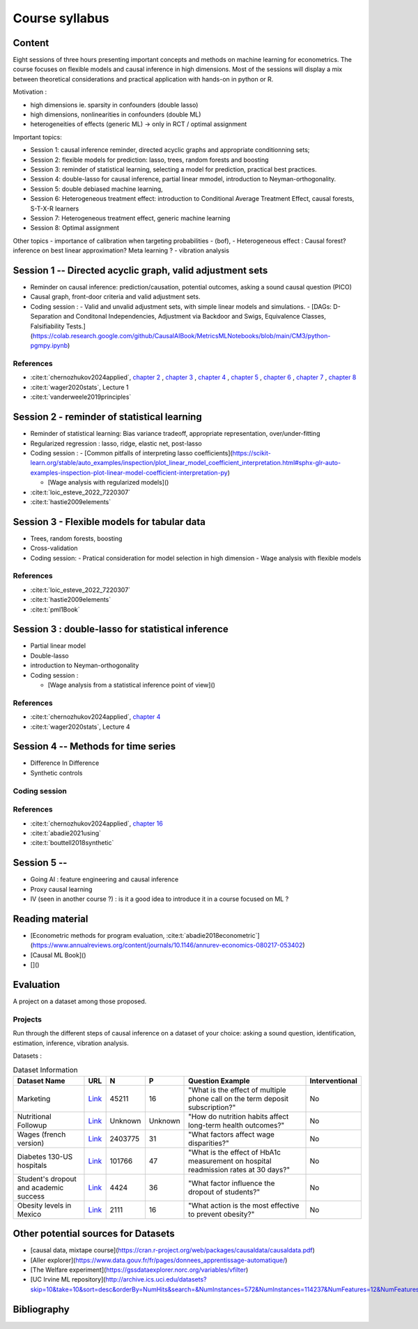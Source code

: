 ###############
Course syllabus
###############

=======
Content
=======

Eight sessions of three hours presenting important concepts and methods on
machine learning for econometrics. The course focuses on flexible models and causal inference in high dimensions. Most of the sessions will display a mix between theoretical considerations and practical application with hands-on in python or R.  

Motivation : 

- high dimensions ie. sparsity in confounders (double lasso)
- high dimensions, nonlinearities in confounders (double ML)
- heterogeneities of effects (generic ML) -> only in RCT / optimal assignment

Important topics: 

- Session 1: causal inference reminder, directed acyclic graphs and appropriate conditionning sets; 
- Session 2: flexible models for prediction: lasso, trees, random forests and boosting
- Session 3: reminder of statistical learning, selecting a model for prediction, practical best practices. 
- Session 4: double-lasso for causal inference, partial linear mmodel, introduction to Neyman-orthogonality.
- Session 5: double debiased machine learning,
- Session 6: Heterogeneous treatment effect: introduction to Conditional Average Treatment Effect, causal forests, S-T-X-R learners
- Session 7: Heterogeneous treatment effect, generic machine learning 
- Session 8: Optimal assignment 

Other topics
- importance of calibration when targeting probabilities 
-  (bof),
- Heterogeneous effect : Causal forest? inference on best linear approximation? Meta learning ?  
- vibration analysis 

========================================================================
Session 1 -- Directed acyclic graph, valid adjustment sets
========================================================================

- Reminder on causal inference: prediction/causation, potential outcomes, asking a sound causal question (PICO)

- Causal graph, front-door criteria and valid adjustment sets.
 
- Coding session : 
  - Valid and unvalid adjustment sets, with simple linear models and simulations. 
  - [DAGs: D-Separation and Conditonal Independencies, Adjustment via Backdoor and Swigs, Equivalence Classes, Falsifiability Tests.](https://colab.research.google.com/github/CausalAIBook/MetricsMLNotebooks/blob/main/CM3/python-pgmpy.ipynb)

----------
References
----------

- :cite:t:`chernozhukov2024applied`, `chapter 2 <https://causalml-book.org/assets/chapters/CausalML_chap_2.pdf>`_ , `chapter 3 <https://causalml-book.org/assets/chapters/CausalML_chap_3.pdf>`_ , `chapter 4 <https://causalml-book.org/assets/chapters/CausalML_chap_4.pdf>`_ , `chapter 5 <https://causalml-book.org/assets/chapters/CausalML_chap_5.pdf>`_ , `chapter 6 <https://causalml-book.org/assets/chapters/CausalML_chap_6.pdf>`_ , `chapter 7 <https://causalml-book.org/assets/chapters/CausalML_chap_7.pdf>`_ , `chapter 8 <https://causalml-book.org/assets/chapters/CausalML_chap_8.pdf>`_

- :cite:t:`wager2020stats`, Lecture 1

- :cite:t:`vanderweele2019principles`

============================================
Session 2 - reminder of statistical learning 
============================================

- Reminder of statistical learning: Bias variance tradeoff, appropriate representation, over/under-fitting

- Regularized regression : lasso, ridge, elastic net, post-lasso

- Coding session : 
  - [Common pitfalls of interpreting lasso coefficients](https://scikit-learn.org/stable/auto_examples/inspection/plot_linear_model_coefficient_interpretation.html#sphx-glr-auto-examples-inspection-plot-linear-model-coefficient-interpretation-py)  

  - [Wage analysis with regularized models]()


- :cite:t:`loic_esteve_2022_7220307`

- :cite:t:`hastie2009elements`


============================================
Session 3 - Flexible models for tabular data
============================================

- Trees, random forests, boosting

- Cross-validation

- Coding session: 
  - Pratical consideration for model selection in high dimension
  - Wage analysis with flexible models

----------
References
----------

- :cite:t:`loic_esteve_2022_7220307`

- :cite:t:`hastie2009elements`

- :cite:t:`pml1Book`

==================================================
Session 3 : double-lasso for statistical inference
==================================================

- Partial linear model 

- Double-lasso 

- introduction to Neyman-orthogonality

- Coding session : 

  - [Wage analysis from a statistical inference point of view]()

----------
References
----------

- :cite:t:`chernozhukov2024applied`, `chapter 4 <https://causalml-book.org/assets/chapters/CausalML_chap_4.pdf>`_

- :cite:t:`wager2020stats`, Lecture 4

====================================
Session 4 -- Methods for time series
====================================

- Difference In Difference

- Synthetic controls

--------------
Coding session
--------------

----------
References
----------

- :cite:t:`chernozhukov2024applied`, `chapter 16 <https://causalml-book.org/assets/chapters/CausalML_chap_16.pdf>`_ 
 
- :cite:t:`abadie2021using`

- :cite:t:`bouttell2018synthetic`

============================
Session 5 --  
============================

- Going AI : feature engineering and causal inference  

- Proxy causal learning

- IV (seen in another course ?) : is it a good idea to introduce it in a course focused on ML ?


================
Reading material
================

- [Econometric methods for program evaluation, :cite:t:`abadie2018econometric`](https://www.annualreviews.org/content/journals/10.1146/annurev-economics-080217-053402)

- [Causal ML Book]()

- []()



==========
Evaluation 
==========

A project on a dataset among those proposed.

---------
Projects 
---------

Run through the different steps of causal inference on a dataset of your choice: asking a sound question, identification, estimation, inference, vibration analysis.

Datasets : 

.. list-table:: Dataset Information
   :header-rows: 1

   * - Dataset Name
     - URL
     - N
     - P
     - Question Example
     - Interventional
   * - Marketing
     - `Link <http://archive.ics.uci.edu/dataset/222/bank+marketing>`__
     - 45211
     - 16
     - "What is the effect of multiple phone call on the term deposit subscription?"
     - No
   * - Nutritional Followup
     - `Link <https://wwwn.cdc.gov/nchs/nhanes/nhefs/>`__
     - Unknown
     - Unknown
     - "How do nutrition habits affect long-term health outcomes?"
     - No
   * - Wages (french version)
     - `Link <https://www.insee.fr/fr/statistiques/7651654#dictionnaire>`__
     - 2403775
     - 31
     - "What factors affect wage disparities?"
     - No
   * - Diabetes 130-US hospitals
     - `Link <http://archive.ics.uci.edu/dataset/296/diabetes+130-us+hospitals+for+years+1999-2008>`__
     - 101766
     - 47 
     - "What is the effect of HbA1c measurement on hospital readmission rates at 30 days?"
     - No  
   * - Student's dropout and academic success
     - `Link <http://archive.ics.uci.edu/dataset/697/predict+students+dropout+and+academic+success>`__
     - 4424
     - 36
     - "What factor influence the dropout of students?"
     - No
   * - Obesity levels in Mexico
     - `Link <http://archive.ics.uci.edu/dataset/544/estimation+of+obesity+levels+based+on+eating+habits+and+physical+condition>`__
     - 2111
     - 16
     - "What action is the most effective to prevent obesity?"
     - No

====================================
Other potential sources for Datasets
====================================

- [causal data, mixtape course](https://cran.r-project.org/web/packages/causaldata/causaldata.pdf)

- [Aller explorer](https://www.data.gouv.fr/fr/pages/donnees_apprentissage-automatique/)

- [The Welfare experiment](https://gssdataexplorer.norc.org/variables/vfilter)

- [UC Irvine ML repository](http://archive.ics.uci.edu/datasets?skip=10&take=10&sort=desc&orderBy=NumHits&search=&NumInstances=572&NumInstances=114237&NumFeatures=12&NumFeatures=3231961)


============
Bibliography
============

.. bibliography:: _static/biblio.bib
   :cited:
 
